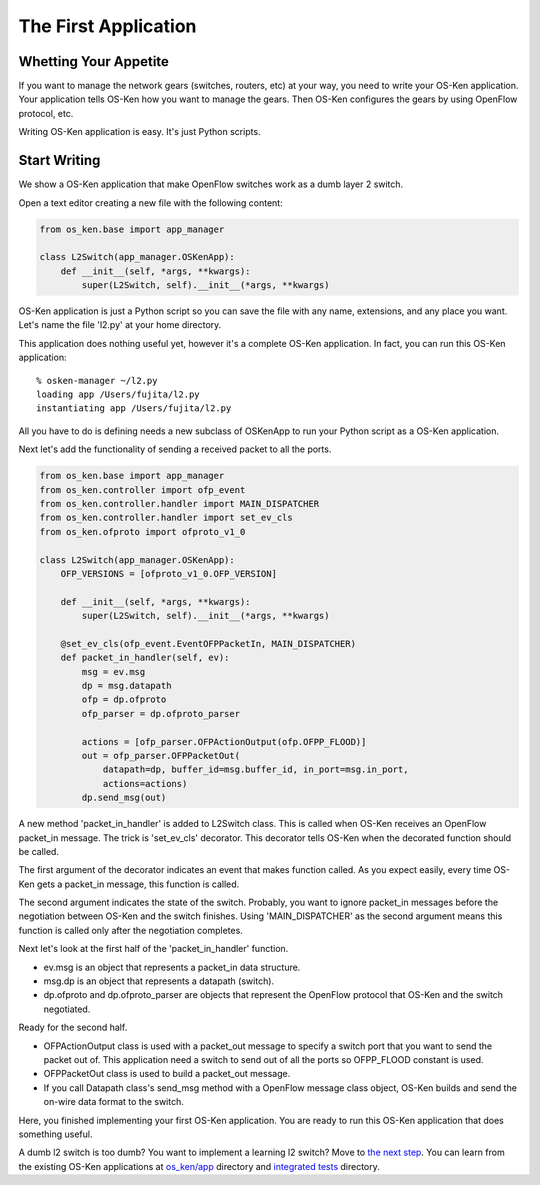 *********************
The First Application
*********************

Whetting Your Appetite
======================

If you want to manage the network gears (switches, routers, etc) at
your way, you need to write your OS-Ken application. Your application
tells OS-Ken how you want to manage the gears. Then OS-Ken configures the
gears by using OpenFlow protocol, etc.

Writing OS-Ken application is easy. It's just Python scripts.


Start Writing
=============

We show a OS-Ken application that make OpenFlow switches work as a dumb
layer 2 switch.

Open a text editor creating a new file with the following content:

.. code-block:: python

   from os_ken.base import app_manager

   class L2Switch(app_manager.OSKenApp):
       def __init__(self, *args, **kwargs):
           super(L2Switch, self).__init__(*args, **kwargs)

OS-Ken application is just a Python script so you can save the file with
any name, extensions, and any place you want. Let's name the file
'l2.py' at your home directory.

This application does nothing useful yet, however it's a complete OS-Ken
application. In fact, you can run this OS-Ken application::

   % osken-manager ~/l2.py
   loading app /Users/fujita/l2.py
   instantiating app /Users/fujita/l2.py


All you have to do is defining needs a new subclass of OSKenApp to run
your Python script as a OS-Ken application.

Next let's add the functionality of sending a received packet to all
the ports.

.. code-block:: python

   from os_ken.base import app_manager
   from os_ken.controller import ofp_event
   from os_ken.controller.handler import MAIN_DISPATCHER
   from os_ken.controller.handler import set_ev_cls
   from os_ken.ofproto import ofproto_v1_0

   class L2Switch(app_manager.OSKenApp):
       OFP_VERSIONS = [ofproto_v1_0.OFP_VERSION]

       def __init__(self, *args, **kwargs):
           super(L2Switch, self).__init__(*args, **kwargs)

       @set_ev_cls(ofp_event.EventOFPPacketIn, MAIN_DISPATCHER)
       def packet_in_handler(self, ev):
           msg = ev.msg
           dp = msg.datapath
           ofp = dp.ofproto
           ofp_parser = dp.ofproto_parser

           actions = [ofp_parser.OFPActionOutput(ofp.OFPP_FLOOD)]
           out = ofp_parser.OFPPacketOut(
               datapath=dp, buffer_id=msg.buffer_id, in_port=msg.in_port,
               actions=actions)
           dp.send_msg(out)


A new method 'packet_in_handler' is added to L2Switch class. This is
called when OS-Ken receives an OpenFlow packet_in message. The trick is
'set_ev_cls' decorator. This decorator tells OS-Ken when the decorated
function should be called.

The first argument of the decorator indicates an event that makes
function called. As you expect easily, every time OS-Ken gets a
packet_in message, this function is called.

The second argument indicates the state of the switch. Probably, you
want to ignore packet_in messages before the negotiation between OS-Ken
and the switch finishes. Using 'MAIN_DISPATCHER' as the second
argument means this function is called only after the negotiation
completes.

Next let's look at the first half of the 'packet_in_handler' function.

* ev.msg is an object that represents a packet_in data structure.

* msg.dp is an object that represents a datapath (switch).

* dp.ofproto and dp.ofproto_parser are objects that represent the
  OpenFlow protocol that OS-Ken and the switch negotiated.

Ready for the second half.

* OFPActionOutput class is used with a packet_out message to specify a
  switch port that you want to send the packet out of. This
  application need a switch to send out of all the ports so OFPP_FLOOD
  constant is used.

* OFPPacketOut class is used to build a packet_out message.

* If you call Datapath class's send_msg method with a OpenFlow message
  class object, OS-Ken builds and send the on-wire data format to the switch.


Here, you finished implementing your first OS-Ken application. You are ready to
run this OS-Ken application that does something useful.


A dumb l2 switch is too dumb? You want to implement a learning l2
switch? Move to `the next step
<https://github.com/osrg/os_ken/blob/master/os_ken/app/simple_switch.py>`_. You
can learn from the existing OS-Ken applications at `os_ken/app
<https://github.com/osrg/os_ken/blob/master/os_ken/app/>`_ directory and
`integrated tests
<https://github.com/osrg/os_ken/blob/master/os_ken/tests/integrated/>`_
directory.
